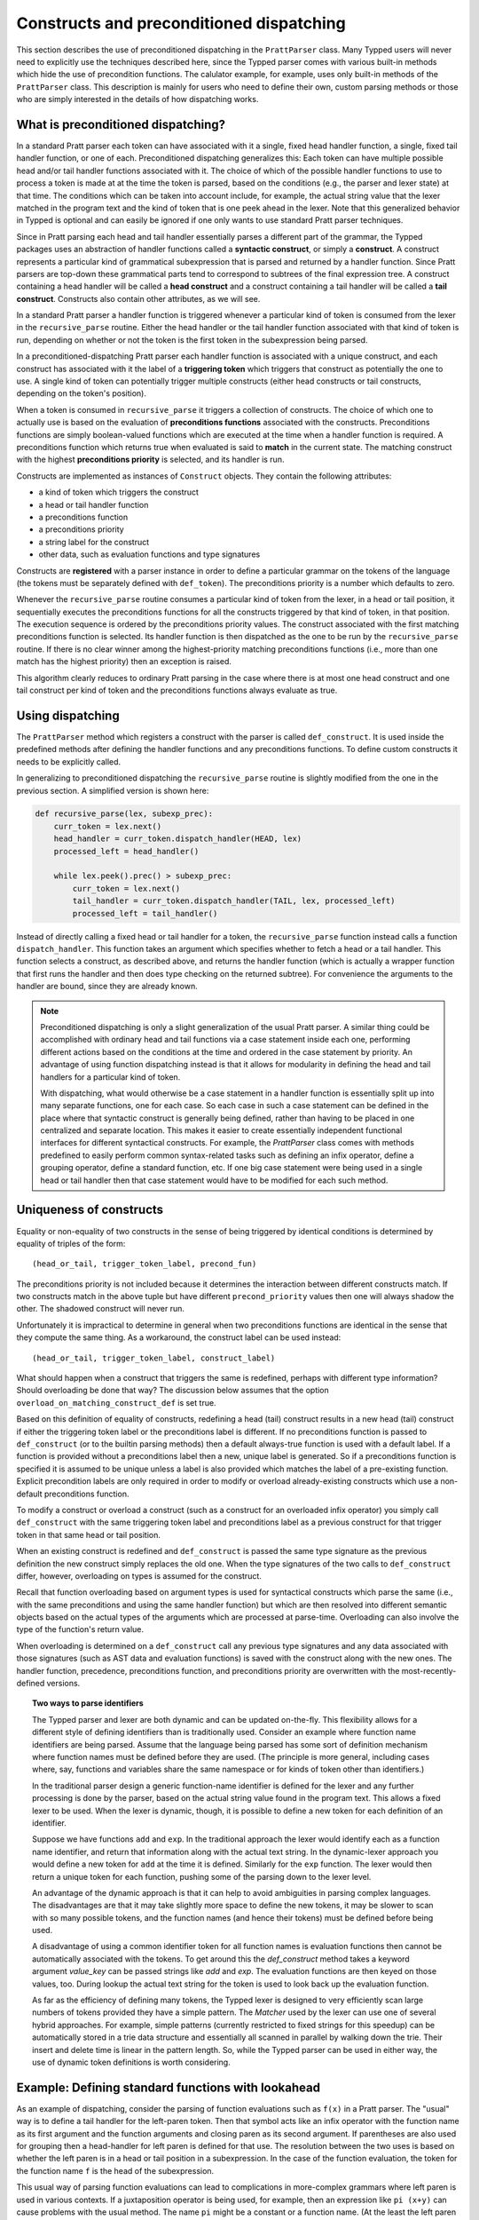
Constructs and preconditioned dispatching
=========================================

This section describes the use of preconditioned dispatching in the
``PrattParser`` class.  Many Typped users will never need to explicitly use the
techniques described here, since the Typped parser comes with various built-in
methods which hide the use of precondition functions.  The calulator example,
for example, uses only built-in methods of the ``PrattParser`` class.  This
description is mainly for users who need to define their own, custom parsing
methods or those who are simply interested in the details of how dispatching
works.

What is preconditioned dispatching?
-----------------------------------

In a standard Pratt parser each token can have associated with it a single,
fixed head handler function, a single, fixed tail handler function, or one of
each.  Preconditioned dispatching generalizes this: Each token can have
multiple possible head and/or tail handler functions associated with it.  The
choice of which of the possible handler functions to use to process a token is
made at at the time the token is parsed, based on the conditions (e.g., the
parser and lexer state) at that time.  The conditions which can be taken into
account include, for example, the actual string value that the lexer matched in
the program text and the kind of token that is one peek ahead in the lexer.
Note that this generalized behavior in Typped is optional and can easily be
ignored if one only wants to use standard Pratt parser techniques.

Since in Pratt parsing each head and tail handler essentially parses a
different part of the grammar, the Typped packages uses an abstraction of
handler functions called a **syntactic construct**, or simply a **construct**.
A construct represents a particular kind of grammatical subexpression that is
parsed and returned by a handler function.  Since Pratt parsers are top-down
these grammatical parts tend to correspond to subtrees of the final expression
tree.  A construct containing a head handler will be called a **head
construct** and a construct containing a tail handler will be called a **tail
construct**.  Constructs also contain other attributes, as we will see.

In a standard Pratt parser a handler function is triggered whenever a
particular kind of token is consumed from the lexer in the ``recursive_parse``
routine.  Either the head handler or the tail handler function associated
with that kind of token is run, depending on whether or not the token is the
first token in the subexpression being parsed.

In a preconditioned-dispatching Pratt parser each handler function is
associated with a unique construct, and each construct has associated with it
the label of a **triggering token** which triggers that construct as
potentially the one to use.  A single kind of token can potentially trigger
multiple constructs (either head constructs or tail constructs, depending on
the token's position).

When a token is consumed in ``recursive_parse`` it triggers a collection of
constructs.  The choice of which one to actually use is based on the evaluation
of **preconditions functions** associated with the constructs.  Preconditions
functions are simply boolean-valued functions which are executed at the time
when a handler function is required.  A preconditions function which returns
true when evaluated is said to **match** in the current state.  The matching
construct with the highest **preconditions priority** is selected, and its
handler is run.

Constructs are implemented as instances of ``Construct`` objects.  They contain
the following attributes:

* a kind of token which triggers the construct
* a head or tail handler function
* a preconditions function
* a preconditions priority
* a string label for the construct
* other data, such as evaluation functions and type signatures

Constructs are **registered** with a parser instance in order to define a
particular grammar on the tokens of the language (the tokens must be separately
defined with ``def_token``).  The preconditions priority is a number which
defaults to zero.

Whenever the ``recursive_parse`` routine consumes a particular kind of token
from the lexer, in a head or tail position, it sequentially executes the
preconditions functions for all the constructs triggered by that kind of
token, in that position.  The execution sequence is ordered by the
preconditions priority values.  The construct associated with the first
matching preconditions function is selected.  Its handler function is then
dispatched as the one to be run by the ``recursive_parse`` routine.  If there
is no clear winner among the highest-priority matching preconditions functions
(i.e., more than one match has the highest priority) then an exception is
raised.

This algorithm clearly reduces to ordinary Pratt parsing in the case where
there is at most one head construct and one tail construct per kind of token
and the preconditions functions always evaluate as true.

Using dispatching
-----------------

The ``PrattParser`` method which registers a construct with the parser is
called ``def_construct``.  It is used inside the predefined methods after
defining the handler functions and any preconditions functions.  To define
custom constructs it needs to be explicitly called.

In generalizing to preconditioned dispatching the ``recursive_parse`` routine
is slightly modified from the one in the previous section.  A simplified
version is shown here:

.. code-block:: python

   def recursive_parse(lex, subexp_prec):
       curr_token = lex.next()
       head_handler = curr_token.dispatch_handler(HEAD, lex)
       processed_left = head_handler()

       while lex.peek().prec() > subexp_prec:
           curr_token = lex.next()
           tail_handler = curr_token.dispatch_handler(TAIL, lex, processed_left)
           processed_left = tail_handler()

Instead of directly calling a fixed head or tail handler for a token, the
``recursive_parse`` function instead calls a function ``dispatch_handler``.
This function takes an argument which specifies whether to fetch a head or a
tail handler.  This function selects a construct, as described above, and
returns the handler function (which is actually a wrapper function that first
runs the handler and then does type checking on the returned subtree).  For
convenience the arguments to the handler are bound, since they are already
known.

.. note::

   Preconditioned dispatching is only a slight generalization of the usual
   Pratt parser.  A similar thing could be accomplished with ordinary head and
   tail functions via a case statement inside each one, performing different
   actions based on the conditions at the time and ordered in the case
   statement by priority. An advantage of using function dispatching instead
   is that it allows for modularity in defining the head and tail handlers for
   a particular kind of token.
   
   With dispatching, what would otherwise be a case statement in a handler
   function is essentially split up into many separate functions, one for each
   case.  So each case in such a case statement can be defined in the place
   where that syntactic construct is generally being defined, rather than
   having to be placed in one centralized and separate location.  This makes it
   easier to create essentially independent functional interfaces for different
   syntactical constructs.  For example, the `PrattParser` class comes with
   methods predefined to easily perform common syntax-related tasks such as
   defining an infix operator, define a grouping operator, define a standard
   function, etc.  If one big case statement were being used in a single head
   or tail handler then that case statement would have to be modified for each
   such method.

Uniqueness of constructs
------------------------

Equality or non-equality of two constructs in the sense of being triggered by
identical conditions is determined by equality of triples of the form::

   (head_or_tail, trigger_token_label, precond_fun)

The preconditions priority is not included because it determines the
interaction between different constructs match.  If two constructs match in the
above tuple but have different ``precond_priority`` values then one will always
shadow the other.  The shadowed construct will never run.

Unfortunately it is impractical to determine in general when two preconditions
functions are identical in the sense that they compute the same thing.  As
a workaround, the construct label can be used instead::

   (head_or_tail, trigger_token_label, construct_label)

What should happen when a construct that triggers the same is redefined,
perhaps with different type information?  Should overloading be done that way?
The discussion below assumes that the option
``overload_on_matching_construct_def`` is set true.

Based on this definition of equality of constructs, redefining a head (tail)
construct results in a new head (tail) construct if either the triggering token
label or the preconditions label is different.  If no preconditions function is
passed to ``def_construct`` (or to the builtin parsing methods) then a default
always-true function is used with a default label.  If a function is provided
without a preconditions label then a new, unique label is generated.  So if a
preconditions function is specified it is assumed to be unique unless a label
is also provided which matches the label of a pre-existing function.  Explicit
precondition labels are only required in order to modify or overload
already-existing constructs which use a non-default preconditions function.

To modify a construct or overload a construct (such as a construct for an
overloaded infix operator) you simply call ``def_construct`` with the same
triggering token label and preconditions label as a previous construct for that
trigger token in that same head or tail position.

When an existing construct is redefined and ``def_construct`` is passed the
same type signature as the previous definition the new construct simply
replaces the old one.  When the type signatures of the two calls to
``def_construct`` differ, however, overloading on types is assumed for the
construct.

Recall that function overloading based on argument types is used for
syntactical constructs which parse the same (i.e., with the same preconditions
and using the same handler function) but which are then resolved into different
semantic objects based on the actual types of the arguments which are processed
at parse-time.  Overloading can also involve the type of the function's return
value.

When overloading is determined on a ``def_construct`` call any previous type
signatures and any data associated with those signatures (such as AST data and
evaluation functions) is saved with the construct along with the new ones.  The
handler function, precedence, preconditions function, and preconditions
priority are overwritten with the most-recently-defined versions.

.. topic:: Two ways to parse identifiers

   The Typped parser and lexer are both dynamic and can be updated on-the-fly.
   This flexibility allows for a different style of defining identifiers than
   is traditionally used.  Consider an example where function name
   identifiers are being parsed.  Assume that the language being parsed has
   some sort of definition mechanism where function names must be defined
   before they are used.  (The principle is more general, including cases
   where, say, functions and variables share the same namespace or for
   kinds of token other than identifiers.)
   
   In the traditional parser design a generic function-name identifier is
   defined for the lexer and any further processing is done by the parser, based
   on the actual string value found in the program text.  This allows a
   fixed lexer to be used.  When the lexer is dynamic, though, it is possible
   to define a new token for each definition of an identifier.
   
   Suppose we have functions ``add`` and ``exp``.  In the traditional approach
   the lexer would identify each as a function name identifier, and return that
   information along with the actual text string.  In the dynamic-lexer
   approach you would define a new token for ``add`` at the time it is defined.
   Similarly for the ``exp`` function.  The lexer would then return a unique
   token for each function, pushing some of the parsing down to the lexer
   level.

   An advantage of the dynamic approach is that it can help to avoid
   ambiguities in parsing complex languages.  The disadvantages are that it may
   take slightly more space to define the new tokens, it may be slower to scan
   with so many possible tokens, and the function names (and hence their
   tokens) must be defined before being used.

   A disadvantage of using a common identifier token for all function names is
   evaluation functions then cannot be automatically associated with the
   tokens.  To get around this the `def_construct` method takes a keyword
   argument `value_key` can be passed strings like `add` and `exp`.  The
   evaluation functions are then keyed on those values, too.  During lookup
   the actual text string for the token is used to look back up the evaluation
   function.

   As far as the efficiency of defining many tokens, the Typped lexer is
   designed to very efficiently scan large numbers of tokens provided they have
   a simple pattern.  The `Matcher` used by the lexer can use one of several
   hybrid approaches.  For example, simple patterns (currently restricted to
   fixed strings for this speedup) can be automatically stored in a trie data
   structure and essentially all scanned in parallel by walking down the trie.
   Their insert and delete time is linear in the pattern length.  So, while the
   Typped parser can be used in either way, the use of dynamic token
   definitions is worth considering.

Example: Defining standard functions with lookahead
---------------------------------------------------

As an example of dispatching, consider the parsing of function evaluations such
as ``f(x)`` in a Pratt parser.   The "usual" way is to define a tail handler
for the left-paren token.  Then that symbol acts like an infix operator with
the function name as its first argument and the function arguments and closing
paren as its second argument.  If parentheses are also used for grouping then a
head-handler for left paren is defined for that use.  The resolution between
the two uses is based on whether the left paren is in a head or tail position
in a subexpression.  In the case of the function evaluation, the token for the
function name ``f`` is the head of the subexpression.

This usual way of parsing function evaluations can lead to complications in
more-complex grammars where left paren is used in various contexts.  If a
juxtaposition operator is being used, for example, then an expression like
``pi (x+y)`` can cause problems with the usual method.  The name ``pi`` might
be a constant or a function name.  (At the least the left paren tail handler
would need to be conditioned on a space occurring before it, but this example
takes a different approach.)

By using a precondition that the lookahead token be a left paren with no
intervening space the head handler for a standard function identifier can parse
the whole subexpression rather than waiting to be picked up as the left operand of
the infix left paren operator.  A second, lower-priority default head handler
can still be defined for all other identifiers.  (Other preconditions can also
be placed on other head handlers for identifiers).  These two head handler
definitions are largely independent, except via their respective priorities.
They can occur in different sections of code, where the different constructs
are defined.  Both handlers are registered for the identifier token, and the
rest is handled automatically.

The code for this example can be found in a runnable form in the file
``example_stdfun_lookahead.py``.

In this example the ``PrattParser`` class is extended by creating a subclass
with additional methods.  In particular, a general method is added which parses
standard functions.  If a general method is not required then the code could
instead just define the handler and preconditions function and call
``def_construct``.

For a general parsing method it is not strictly necessary to create a subclass
of ``PrattParser``.  An ordinary function can also be used.   Just rename the
``self`` variable to something like ``parser`` and explicitly pass in a parser
instance when calling it.  Extending the class has the advantage that the newer
methods are called in the same way as the built-in ones, and the parser
instance's namespace is convenient for accessing the function.

In this example the method ``def_stdfun_lookahead`` is added to the
``PrattParser``.  This is only an example, since the ``PrattParser`` class
already has a ``def_stdfun`` method which uses lookahead and also incorporates
types, etc.  Before calling this method all of the tokens involved must have
already been defined along with their labels (via the ``def_token`` method).
Ignored whitespace tokens must also have been defined already.  The lpar, rpar,
and comma tokens must already have been defined as literal tokens (via the
``def_literal`` method).

Recall that the head-handler function will be called to process a subexpression
starting from the beginning.  That head-handler is then responsible for parsing
the full subexpression -- though it can itself call ``recursive_parse`` to
parse sub-subexpressions.  We are defining a head-handler that only matches a
function name in the case where the peek token is an lpar with no intervening
space.

.. TODO: Keep up-to-date with the code in latest version from Python file
   ``example_stdfun_lookahead.py``  Add a test file in tests dir to test it.

.. code-block:: python

   def define_parser_subclass():

       class MyParser(pp.PrattParser):
           """Subclass and add a new method to the `PrattParser` class as an example."""

           def __init__(self, *args, **kwargs):
               """Call the superclass initializer."""
               super(MyParser, self).__init__(*args, **kwargs)

           def def_stdfun_lookahead(self, fname_token_label, lpar_token_label,
                                    rpar_token_label, comma_token_label, num_args,
                                    precond_priority=1):
               """Define a standard function with a fixed number of arguments."""

               # Define the preconditions function.
               def preconditions(lex, extra_data):
                   peek_tok = lex.peek()
                   if peek_tok.ignored_before: # No space allowed between name and lpar.
                       return False
                   if peek_tok.token_label != lpar_token_label:
                       return False
                   return True

               # Define the head-handler function.
               def head_handler(tok, lex):
                   # Below match_next is for a precondition, so it will match and consume.
                   lex.match_next(lpar_token_label, raise_on_fail=True)

                   # Read comma-separated subexpressions as arguments.
                   for i in range(num_args-1):
                       tok.append_children(tok.recursive_parse(0))
                       lex.match_next(comma_token_label, raise_on_fail=True)
                       lex.match_next(rpar_token_label, raise_on_success=True) # Error.
                   if num_args != 0:
                       tok.append_children(tok.recursive_parse(0))
                   # Consume closing paren.
                   lex.match_next(rpar_token_label, raise_on_fail=True)
                   return tok

               # Register the construct with the parser.
               construct_label = "function call using precondition on function name"
               self.def_construct(pp.HEAD, head_handler, fname_token_label, prec=0,
                                  construct_label=construct_label,
                                  precond_fun=preconditions,
                                  precond_priority=precond_priority)
       return MyParser


In parsing the full function call the handler defined above uses both the
helper function ``match_next`` as well as calls to the lexer and
``recursive_parse``.  Generally, tokens which will appear in the final parse
tree, even literal tokens, should be retrieved with ``recursive_parse``.  That
is because it peforms some extra processing the nodes such as setting their
actual types.  Tokens which do not appear in the final parse tree, such as the
final closing rpar token of the function arguments, can simply be consumed by
``match_next`` or an explicit call to ``lex.next()`` and discarded.

The function defined above could be called as follows:

.. code-block:: python

   def define_grammar(MyParser):
       parser = MyParser()
       parser.def_default_whitespace()

       tok = parser.def_token
       tok("k_number", r"\d+"),
       tok("k_lpar", r"\("),
       tok("k_rpar", r"\)"),
       tok("k_comma", r","),
       tok("k_add", r"add"),
       tok("k_sub", r"sub"),

       lit = parser.def_literal
       lit("k_number")
       lit("k_lpar")
       lit("k_rpar")

       parser.def_stdfun_lookahead("k_add", "k_lpar", "k_rpar", "k_comma", 2)
       parser.def_stdfun_lookahead("k_sub", "k_lpar", "k_rpar", "k_comma", 2)

       return parser

Now this code can be run:

.. code-block:: python

    MyParser = define_parser_subclass()
    parser_instance = define_grammar(MyParser)
    expr = "add(4, sub(5,6))"
    expr_tree = parser_instance.parse(expr)
    print(expr_tree.tree_repr(indent=3))

When run, the above code produces this output:

::

   <k_add,'add'>
       <k_number,'4'>
       <k_sub,'sub'>
           <k_number,'5'>
           <k_number,'6'>

This example works, but is simplified from the actual ``def_stdfun`` method of
the Pratt parser class.  It assumes a fixed number of arguments and does not
make use of type data.  The function is still fairly general, though.  Note
that this function does not allow whitespace (ignored tokens) to occur between
the function name and the left parenthesis.  The preconditions function is
defined as a nested function, but it could alternately be passed in as another
argument to ``def_stdfun`` (along with its label). 

.. topic:: Overloading versus preconditions functions

   An alternative way that Typped could have implemented overloading would have
   been to always use a unique construct label for each overload --- perhaps by
   appending a string representation of the type to the label.  But this would
   also complicate the resolution of constructs.
  
   Constructs as currently implemented must be uniquely resolvable
   at parse-time.  They then uniquely determine the handler function to call.
   If different preconditions labels are used for overloading then overloading
   will cause multiple constructs to match as a normal thing.  These ties will not
   be uniquely resolvable by a priority system.
   
   To resolve an overload the expression must first be parsed to find the
   actual types.  Resolving the actual types requires a handler function, which
   is stored with a construct.  This is circular if separate constructs are
   used for each overload.  One approach might be to assume that if there are
   multiple constructs which match at the same priority then they all have the
   same handler function.  You could then just pick one to call, but that could
   mask some error conditions.  After the actual types are found a unique
   construct would still need to be determined from among the matches in order
   to access the associated evaluation function and AST data.  It seems simpler
   to just to store all the overloaded signatures and their associated data
   with a single construct.

